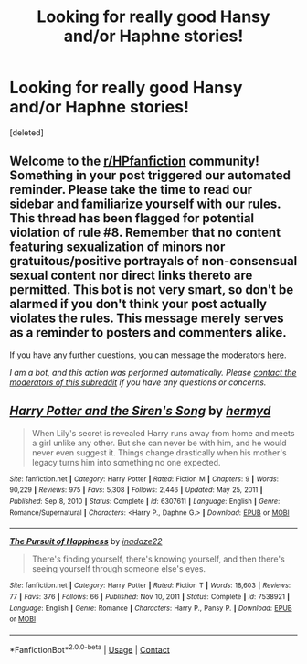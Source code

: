 #+TITLE: Looking for really good Hansy and/or Haphne stories!

* Looking for really good Hansy and/or Haphne stories!
:PROPERTIES:
:Score: 1
:DateUnix: 1610407552.0
:DateShort: 2021-Jan-12
:FlairText: Request
:END:
[deleted]


** Welcome to the [[/r/HPfanfiction][r/HPfanfiction]] community! Something in your post triggered our automated reminder. Please take the time to read our sidebar and familiarize yourself with our rules. This thread has been flagged for potential violation of rule #8. Remember that no content featuring sexualization of minors nor gratuitous/positive portrayals of non-consensual sexual content nor direct links thereto are permitted. This bot is not very smart, so don't be alarmed if you don't think your post actually violates the rules. This message merely serves as a reminder to posters and commenters alike.

If you have any further questions, you can message the moderators [[https://www.reddit.com/message/compose?to=%2Fr%2FHPfanfiction][here]].

/I am a bot, and this action was performed automatically. Please [[/message/compose/?to=/r/HPfanfiction][contact the moderators of this subreddit]] if you have any questions or concerns./
:PROPERTIES:
:Author: AutoModerator
:Score: 1
:DateUnix: 1610407553.0
:DateShort: 2021-Jan-12
:END:


** [[https://www.fanfiction.net/s/6307611/1/][*/Harry Potter and the Siren's Song/*]] by [[https://www.fanfiction.net/u/1208839/hermyd][/hermyd/]]

#+begin_quote
  When Lily's secret is revealed Harry runs away from home and meets a girl unlike any other. But she can never be with him, and he would never even suggest it. Things change drastically when his mother's legacy turns him into something no one expected.
#+end_quote

^{/Site/:} ^{fanfiction.net} ^{*|*} ^{/Category/:} ^{Harry} ^{Potter} ^{*|*} ^{/Rated/:} ^{Fiction} ^{M} ^{*|*} ^{/Chapters/:} ^{9} ^{*|*} ^{/Words/:} ^{90,229} ^{*|*} ^{/Reviews/:} ^{975} ^{*|*} ^{/Favs/:} ^{5,308} ^{*|*} ^{/Follows/:} ^{2,446} ^{*|*} ^{/Updated/:} ^{May} ^{25,} ^{2011} ^{*|*} ^{/Published/:} ^{Sep} ^{8,} ^{2010} ^{*|*} ^{/Status/:} ^{Complete} ^{*|*} ^{/id/:} ^{6307611} ^{*|*} ^{/Language/:} ^{English} ^{*|*} ^{/Genre/:} ^{Romance/Supernatural} ^{*|*} ^{/Characters/:} ^{<Harry} ^{P.,} ^{Daphne} ^{G.>} ^{*|*} ^{/Download/:} ^{[[http://www.ff2ebook.com/old/ffn-bot/index.php?id=6307611&source=ff&filetype=epub][EPUB]]} ^{or} ^{[[http://www.ff2ebook.com/old/ffn-bot/index.php?id=6307611&source=ff&filetype=mobi][MOBI]]}

--------------

[[https://www.fanfiction.net/s/7538921/1/][*/The Pursuit of Happiness/*]] by [[https://www.fanfiction.net/u/1394384/inadaze22][/inadaze22/]]

#+begin_quote
  There's finding yourself, there's knowing yourself, and then there's seeing yourself through someone else's eyes.
#+end_quote

^{/Site/:} ^{fanfiction.net} ^{*|*} ^{/Category/:} ^{Harry} ^{Potter} ^{*|*} ^{/Rated/:} ^{Fiction} ^{T} ^{*|*} ^{/Words/:} ^{18,603} ^{*|*} ^{/Reviews/:} ^{77} ^{*|*} ^{/Favs/:} ^{376} ^{*|*} ^{/Follows/:} ^{66} ^{*|*} ^{/Published/:} ^{Nov} ^{10,} ^{2011} ^{*|*} ^{/Status/:} ^{Complete} ^{*|*} ^{/id/:} ^{7538921} ^{*|*} ^{/Language/:} ^{English} ^{*|*} ^{/Genre/:} ^{Romance} ^{*|*} ^{/Characters/:} ^{Harry} ^{P.,} ^{Pansy} ^{P.} ^{*|*} ^{/Download/:} ^{[[http://www.ff2ebook.com/old/ffn-bot/index.php?id=7538921&source=ff&filetype=epub][EPUB]]} ^{or} ^{[[http://www.ff2ebook.com/old/ffn-bot/index.php?id=7538921&source=ff&filetype=mobi][MOBI]]}

--------------

*FanfictionBot*^{2.0.0-beta} | [[https://github.com/FanfictionBot/reddit-ffn-bot/wiki/Usage][Usage]] | [[https://www.reddit.com/message/compose?to=tusing][Contact]]
:PROPERTIES:
:Author: FanfictionBot
:Score: 1
:DateUnix: 1610407590.0
:DateShort: 2021-Jan-12
:END:
